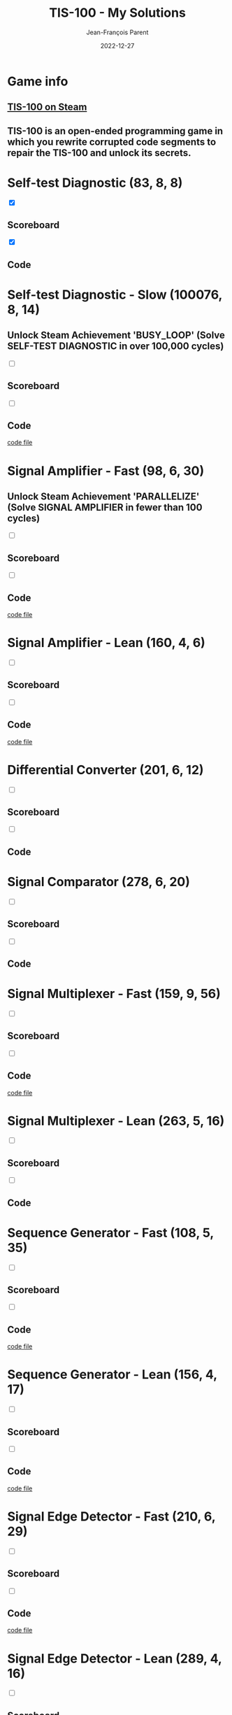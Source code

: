 #+TITLE:       TIS-100 - My Solutions
#+AUTHOR:      Jean-François Parent
#+EMAIL:       parent.j.f@gmail.com
#+DATE:        2022-12-27
#+URI:         /blog/%y/%m/%d/tis-100_solutions
#+KEYWORDS:    tis-100,zachtronics
#+TAGS:        tis-100,zachtronics
#+LANGUAGE:    en
#+OPTIONS:     H:3 num:nil toc:1 \n:nil ::t |:t ^:nil -:nil f:t *:t <:t
#+DESCRIPTION: My tis-100 Solutions

* Game info
** [[https://store.steampowered.com/app/370360/TIS100/][TIS-100 on Steam]]
** TIS-100 is an open-ended programming game in which you rewrite corrupted code segments to repair the TIS-100 and unlock its secrets.

* Self-test Diagnostic (83, 8, 8)

#+BEGIN_EXPORT html
<section class="accordion">
  <input type="checkbox" name="collapse" checked="cheched" id="handle_1_1">
  <h2 class="handle">
    <label for="handle_1_1">Scoreboard</label>
  </h2>
  <div class="content">
    <a href="/media/images/tis-100_SELF-TEST DIAGNOSTIC_scoreboard.jpg" target="_blank">
      <img style="height: 100%;" src="/media/images/tis-100_SELF-TEST DIAGNOSTIC_scoreboard.jpg" />
    </a>
  </div>
</section>
<section class="accordion">
  <input type="checkbox" name="collapse" checked="cheched" id="handle_1_2">
  <h2 class="handle">
    <label for="handle_1_2">Code</label>
  </h2>
  <div class="content">
    <a href="/media/images/tis-100_SELF-TEST DIAGNOSTIC_code.jpg" target="_blank">
      <img style="height: 100%" src="/media/images/tis-100_SELF-TEST DIAGNOSTIC_code.jpg" />
    </a>
  </div>
</section>
#+END_EXPORT

* Self-test Diagnostic - Slow (100076, 8, 14)

** Unlock Steam Achievement 'BUSY_LOOP' (Solve SELF-TEST DIAGNOSTIC in over 100,000 cycles)

#+BEGIN_EXPORT html
<section class="accordion">
  <input type="checkbox" name="collapse" id="handle_self_test_diagnostic_slow_1">
  <h2 class="handle">
    <label for="handle_self_test_diagnostic_slow_1">Scoreboard</label>
  </h2>
  <div class="content">
    <a href="/media/images/tis-100_SELF-TEST DIAGNOSTIC_scoreboard_slow.jpg" target="_blank">
      <img style="height: 100%;" src="/media/images/tis-100_SELF-TEST DIAGNOSTIC_scoreboard_slow.jpg" />
    </a>
  </div>
</section>
<section class="accordion">
  <input type="checkbox" name="collapse" id="handle_self_test_diagnostic_slow_2">
  <h2 class="handle">
    <label for="handle_self_test_diagnostic_slow_2">Code</label>
  </h2>
  <div class="content">
    <a href="/media/images/tis-100_SELF-TEST DIAGNOSTIC_code_slow.jpg" target="_blank">
      <img style="height: 100%" src="/media/images/tis-100_SELF-TEST DIAGNOSTIC_code_slow.jpg" />
    </a>
  </div>
</section>
<section>
  <a href="/media/files/00150.slow.txt" target="_blank">code file</a>
</section>
#+END_EXPORT
* Signal Amplifier - Fast (98, 6, 30)

** Unlock Steam Achievement 'PARALLELIZE' (Solve SIGNAL AMPLIFIER in fewer than 100 cycles)

#+BEGIN_EXPORT html
<section class="accordion">
  <input type="checkbox" name="collapse" id="handle_signal_amplifier_fast_1">
  <h2 class="handle">
    <label for="handle_signal_amplifier_fast_1">Scoreboard</label>
  </h2>
  <div class="content">
    <a href="/media/images/tis-100_SIGNAL AMPLIFIER_scoreboard_fast.jpg" target="_blank">
      <img style="height: 100%;" src="/media/images/tis-100_SIGNAL AMPLIFIER_scoreboard_fast.jpg" />
    </a>
  </div>
</section>
<section class="accordion">
  <input type="checkbox" name="collapse" id="handle_signal_amplifier_fast_2">
  <h2 class="handle">
    <label for="handle_signal_amplifier_fast_2">Code</label>
  </h2>
  <div class="content">
    <a href="/media/images/tis-100_SIGNAL AMPLIFIER_code_fast.jpg" target="_blank">
      <img style="height: 100%" src="/media/images/tis-100_SIGNAL AMPLIFIER_code_fast.jpg" />
    </a>
  </div>
</section>
<section>
  <a href="/media/files/10981.fast.txt" target="_blank">code file</a>
</section>
#+END_EXPORT
* Signal Amplifier - Lean (160, 4, 6)
#+BEGIN_EXPORT html
<section class="accordion">
  <input type="checkbox" name="collapse" id="handle_signal_amplifier_lean_1">
  <h2 class="handle">
    <label for="handle_signal_amplifier_lean_1">Scoreboard</label>
  </h2>
  <div class="content">
    <a href="/media/images/tis-100_SIGNAL AMPLIFIER_scoreboard_lean.jpg" target="_blank">
      <img style="height: 100%;" src="/media/images/tis-100_SIGNAL AMPLIFIER_scoreboard_lean.jpg" />
    </a>
  </div>
</section>
<section class="accordion">
  <input type="checkbox" name="collapse" id="handle_signal_amplifier_lean_2">
  <h2 class="handle">
    <label for="handle_signal_amplifier_lean_2">Code</label>
  </h2>
  <div class="content">
    <a href="/media/images/tis-100_SIGNAL AMPLIFIER_code_lean.jpg" target="_blank">
      <img style="height: 100%" src="/media/images/tis-100_SIGNAL AMPLIFIER_code_lean.jpg" />
    </a>
  </div>
</section>
<section>
  <a href="/media/files/10981.lean.txt" target="_blank">code file</a>
</section>
#+END_EXPORT
* Differential Converter (201, 6, 12)

#+BEGIN_EXPORT html
<section class="accordion">
  <input type="checkbox" name="collapse" id="handle_differential_converter_1">
  <h2 class="handle">
    <label for="handle_differential_converter_1">Scoreboard</label>
  </h2>
  <div class="content">
    <a href="/media/images/tis-100_DIFFERENTIAL CONVERTER_scoreboard.jpg" target="_blank">
      <img style="height: 100%;" src="/media/images/tis-100_DIFFERENTIAL CONVERTER_scoreboard.jpg" />
    </a>
  </div>
</section>
<section class="accordion">
  <input type="checkbox" name="collapse" id="handle_differential_converter_2">
  <h2 class="handle">
    <label for="handle_differential_converter_2">Code</label>
  </h2>
  <div class="content">
    <a href="/media/images/tis-100_DIFFERENTIAL CONVERTER_code.jpg" target="_blank">
      <img style="height: 100%" src="/media/images/tis-100_DIFFERENTIAL CONVERTER_code.jpg" />
    </a>
  </div>
</section>
#+END_EXPORT
* Signal Comparator (278, 6, 20)

#+BEGIN_EXPORT html
<section class="accordion">
  <input type="checkbox" name="collapse" id="handle_signal_comparator_1">
  <h2 class="handle">
    <label for="handle_signal_comparator_1">Scoreboard</label>
  </h2>
  <div class="content">
    <a href="/media/images/tis-100_signal-comparator_scoreboard.jpg" target="_blank">
      <img style="height: 100%" src="/media/images/tis-100_signal-comparator_scoreboard.jpg" />
    </a>
  </div>
</section>
<section class="accordion">
  <input type="checkbox" name="collapse" id="handle_signal_comparator_2">
  <h2 class="handle">
    <label for="handle_signal_comparator_2">Code</label>
  </h2>
  <div class="content">
    <a href="/media/images/tis-100_signal-comparator_code.jpg" target="_blank">
      <img style="height: 100%;" src="/media/images/tis-100_signal-comparator_code.jpg" />
    </a>
  </div>
</section>
#+END_EXPORT

* Signal Multiplexer - Fast (159, 9, 56)

#+BEGIN_EXPORT html
<section class="accordion">
  <input type="checkbox" name="collapse" id="handle_signal_multiplexer_fast_1">
  <h2 class="handle">
    <label for="handle_signal_multiplexer_fast_1">Scoreboard</label>
  </h2>
  <div class="content">
    <a href="/media/images/tis-100_SIGNAL MULTIPLEXER_scoreboard_fast.jpg" target="_blank">
      <img style="height: 100%" src="/media/images/tis-100_SIGNAL MULTIPLEXER_scoreboard_fast.jpg" />
    </a>
  </div>
</section>
<section class="accordion">
  <input type="checkbox" name="collapse" id="handle_signal_multiplexer_fast_2">
  <h2 class="handle">
    <label for="handle_signal_multiplexer_fast_2">Code</label>
  </h2>
  <div class="content">
    <a href="/media/images/tis-100_SIGNAL MULTIPLEXER_code_fast.jpg" target="_blank">
      <img style="height: 100%" src="/media/images/tis-100_SIGNAL MULTIPLEXER_code_fast.jpg" />
    </a>
  </div>
</section>
<section>
<a href="/media/files/22280.fast.txt" target="_blank">code file</a>
</section>
#+END_EXPORT

* Signal Multiplexer - Lean (263, 5, 16)

#+BEGIN_EXPORT html
<section class="accordion">
  <input type="checkbox" name="collapse" id="handle_signal_multiplexer_lean_1">
  <h2 class="handle">
    <label for="handle_signal_multiplexer_lean_1">Scoreboard</label>
  </h2>
  <div class="content">
    <a href="/media/images/tis-100_SIGNAL MULTIPLEXER_scoreboard_lean.jpg" target="_blank">
      <img style="height: 100%" src="/media/images/tis-100_SIGNAL MULTIPLEXER_scoreboard_lean.jpg" />
    </a>
  </div>
</section>
<section class="accordion">
  <input type="checkbox" name="collapse" id="handle_signal_multiplexer_lean_2">
  <h2 class="handle">
    <label for="handle_signal_multiplexer_lean_2">Code</label>
  </h2>
  <div class="content">
    <a href="/media/images/tis-100_SIGNAL MULTIPLEXER_code_lean.jpg" target="_blank">
      <img style="height: 100%" src="/media/images/tis-100_SIGNAL MULTIPLEXER_code_lean.jpg" />
    </a>
  </div>
</section>
#+END_EXPORT

* Sequence Generator - Fast (108, 5, 35)

#+BEGIN_EXPORT html
<section class="accordion">
  <input type="checkbox" name="collapse" id="handle_sequence_generator_fast_1">
  <h2 class="handle">
    <label for="handle_sequence_generator_fast_1">Scoreboard</label>
  </h2>
  <div class="content">
    <a href="/media/images/tis-100_SEQUENCE GENERATOR_scoreboard_fast.jpg" target="_blank">
      <img style="height: 100%" src="/media/images/tis-100_SEQUENCE GENERATOR_scoreboard_fast.jpg" />
    </a>
  </div>
</section>
<section class="accordion">
  <input type="checkbox" name="collapse" id="handle_sequence_generator_fast_2">
  <h2 class="handle">
    <label for="handle_sequence_generator_fast_2">Code</label>
  </h2>
  <div class="content">
    <a href="/media/images/tis-100_SEQUENCE GENERATOR_code_fast.jpg" target="_blank">
      <img style="height: 100%" src="/media/images/tis-100_SEQUENCE GENERATOR_code_fast.jpg" />
    </a>
  </div>
</section>
<section>
<a href="/media/files/30647.fast.txt" target="_blank">code file</a>
</section>
#+END_EXPORT

* Sequence Generator - Lean (156, 4, 17)

#+BEGIN_EXPORT html
<section class="accordion">
  <input type="checkbox" name="collapse" id="handle_sequence_generator_lean_1">
  <h2 class="handle">
    <label for="handle_sequence_generator_lean_1">Scoreboard</label>
  </h2>
  <div class="content">
    <a href="/media/images/tis-100_SEQUENCE GENERATOR_scoreboard_lean.jpg" target="_blank">
      <img style="height: 100%" src="/media/images/tis-100_SEQUENCE GENERATOR_scoreboard_lean.jpg" />
    </a>
  </div>
</section>
<section class="accordion">
  <input type="checkbox" name="collapse" id="handle_sequence_generator_lean_2">
  <h2 class="handle">
    <label for="handle_sequence_generator_lean_2">Code</label>
  </h2>
  <div class="content">
    <a href="/media/images/tis-100_SEQUENCE GENERATOR_code_lean.jpg" target="_blank">
      <img style="height: 100%" src="/media/images/tis-100_SEQUENCE GENERATOR_code_lean.jpg" />
    </a>
  </div>
</section>
<section>
<a href="/media/files/30647.lean.txt" target="_blank">code file</a>
</section>
#+END_EXPORT

* Signal Edge Detector - Fast (210, 6, 29)

#+BEGIN_EXPORT html
<section class="accordion">
  <input type="checkbox" name="collapse" id="handle_signal_edge_detector_fast_1">
  <h2 class="handle">
    <label for="handle_signal_edge_detector_fast_1">Scoreboard</label>
  </h2>
  <div class="content">
    <a href="/media/images/tis-100_SIGNAL EDGE DETECTOR_scoreboard_fast.jpg" target="_blank">
      <img style="height: 100%" src="/media/images/tis-100_SIGNAL EDGE DETECTOR_scoreboard_fast.jpg" />
    </a>
  </div>
</section>
<section class="accordion">
  <input type="checkbox" name="collapse" id="handle_signal_edge_detector_fast_2">
  <h2 class="handle">
    <label for="handle_signal_edge_detector_fast_2">Code</label>
  </h2>
  <div class="content">
    <a href="/media/images/tis-100_SIGNAL EDGE DETECTOR_code_fast.jpg" target="_blank">
      <img style="height: 100%" src="/media/images/tis-100_SIGNAL EDGE DETECTOR_code_fast.jpg" />
    </a>
  </div>
</section>
<section>
<a href="/media/files/32050.fast.txt" target="_blank">code file</a>
</section>
#+END_EXPORT

* Signal Edge Detector - Lean (289, 4, 16)

#+BEGIN_EXPORT html
<section class="accordion">
  <input type="checkbox" name="collapse" id="handle_signal_edge_detector_lean_1">
  <h2 class="handle">
    <label for="handle_signal_edge_detector_lean_1">Scoreboard</label>
  </h2>
  <div class="content">
    <a href="/media/images/tis-100_SIGNAL EDGE DETECTOR_scoreboard_lean.jpg" target="_blank">
      <img style="height: 100%" src="/media/images/tis-100_SIGNAL EDGE DETECTOR_scoreboard_lean.jpg" />
    </a>
  </div>
</section>
<section class="accordion">
  <input type="checkbox" name="collapse" id="handle_signal_edge_detector_lean_2">
  <h2 class="handle">
    <label for="handle_signal_edge_detector_lean_2">Code</label>
  </h2>
  <div class="content">
    <a href="/media/images/tis-100_SIGNAL EDGE DETECTOR_code_lean.jpg" target="_blank">
      <img style="height: 100%" src="/media/images/tis-100_SIGNAL EDGE DETECTOR_code_lean.jpg" />
    </a>
  </div>
</section>
<section>
<a href="/media/files/32050.lean.txt" target="_blank">code file</a>
</section>
#+END_EXPORT

* Interrupt Handler - Fast (201, 9, 46)

#+BEGIN_EXPORT html
<section class="accordion">
  <input type="checkbox" name="collapse" id="handle_interrupt_handler_1">
  <h2 class="handle">
    <label for="handle_interrupt_handler_1">Scoreboard</label>
  </h2>
  <div class="content">
    <a href="/media/images/tis-100_INTERRUPT HANDLER_scoreboard_fast.jpg" target="_blank">
      <img style="height: 100%" src="/media/images/tis-100_INTERRUPT HANDLER_scoreboard_fast.jpg" />
    </a>
  </div>
</section>
<section class="accordion">
  <input type="checkbox" name="collapse" id="handle_interrupt_handler_2">
  <h2 class="handle">
    <label for="handle_interrupt_handler_2">Code</label>
  </h2>
  <div class="content">
    <a href="/media/images/tis-100_INTERRUPT HANDLER_code_fast.jpg" target="_blank">
      <img style="height: 100%" src="/media/images/tis-100_INTERRUPT HANDLER_code_fast.jpg" />
    </a>
  </div>
</section>
<section>
<a href="/media/files/33762.fast.txt" target="_blank">code file</a>
</section>
#+END_EXPORT

* Signal Pattern Detector (176, 4, 16)

#+BEGIN_EXPORT html
<section class="accordion">
  <input type="checkbox" name="collapse" id="handle_signal_pattern_detector_1">
  <h2 class="handle">
    <label for="handle_signal_pattern_detector_1">Scoreboard</label>
  </h2>
  <div class="content">
    <a href="/media/images/tis-100_SIGNAL PATTERN DETECTOR_scoreboard.jpg" target="_blank">
      <img style="height: 100%" src="/media/images/tis-100_SIGNAL PATTERN DETECTOR_scoreboard.jpg" />
    </a>
  </div>
</section>
<section class="accordion">
  <input type="checkbox" name="collapse" id="handle_signal_pattern_detector_2">
  <h2 class="handle">
    <label for="handle_signal_pattern_detector_2">Code</label>
  </h2>
  <div class="content">
    <a href="/media/images/tis-100_SIGNAL PATTERN DETECTOR_code.jpg" target="_blank">
      <img style="height: 100%" src="/media/images/tis-100_SIGNAL PATTERN DETECTOR_code.jpg" />
    </a>
  </div>
</section>
<section>
<a href="/media/files/40196.txt" target="_blank">code file</a>
</section>
#+END_EXPORT

* Sequence Reverser - Lean (399, 4, 14)

#+BEGIN_EXPORT html
<section class="accordion">
  <input type="checkbox" name="collapse" id="handle_sequence_reverser_lean_1">
  <h2 class="handle">
    <label for="handle_sequence_reverser_lean_1">Scoreboard</label>
  </h2>
  <div class="content">
    <a href="/media/images/tis-100_SEQUENCE REVERSER_scoreboard_lean.jpg" target="_blank">
      <img style="height: 100%" src="/media/images/tis-100_SEQUENCE REVERSER_scoreboard_lean.jpg" />
    </a>
  </div>
</section>
<section class="accordion">
  <input type="checkbox" name="collapse" id="handle_sequence_reverser_lean_2">
  <h2 class="handle">
    <label for="handle_sequence_reverser_lean_2">Code</label>
  </h2>
  <div class="content">
    <a href="/media/images/tis-100_SEQUENCE REVERSER_code_lean.jpg" target="_blank">
      <img style="height: 100%" src="/media/images/tis-100_SEQUENCE REVERSER_code_lean.jpg" />
    </a>
  </div>
</section>
<section>
<a href="/media/files/42656.lean.txt" target="_blank">code file</a>
</section>
#+END_EXPORT

* Image Test Pattern 1 - Fast (1310, 2, 21)

#+BEGIN_EXPORT html
<section class="accordion">
  <input type="checkbox" name="collapse" id="handle_image_test_pattern_1_fast_1">
  <h2 class="handle">
    <label for="handle_image_test_pattern_1_fast_1">Scoreboard</label>
  </h2>
  <div class="content">
    <a href="/media/images/tis-100_IMAGE TEST PATTERN 1_scoreboard_fast.jpg" target="_blank">
      <img style="height: 100%" src="/media/images/tis-100_IMAGE TEST PATTERN 1_scoreboard_fast.jpg" />
    </a>
  </div>
</section>
<section class="accordion">
  <input type="checkbox" name="collapse" id="handle_image_test_pattern_1_fast_2">
  <h2 class="handle">
    <label for="handle_image_test_pattern_1_fast_2">Code</label>
  </h2>
  <div class="content">
    <a href="/media/images/tis-100_IMAGE TEST PATTERN 1_code_fast.jpg" target="_blank">
      <img style="height: 100%" src="/media/images/tis-100_IMAGE TEST PATTERN 1_code_fast.jpg" />
    </a>
  </div>
</section>
<section>
<a href="/media/files/50370.fast.txt" target="_blank">code file</a>
</section>
#+END_EXPORT

* Image Test Pattern 1 - Lean (2334, 1, 10)

#+BEGIN_EXPORT html
<section class="accordion">
  <input type="checkbox" name="collapse" id="handle_image_test_pattern_1_lean_1">
  <h2 class="handle">
    <label for="handle_image_test_pattern_1_lean_1">Scoreboard</label>
  </h2>
  <div class="content">
    <a href="/media/images/tis-100_IMAGE TEST PATTERN 1_scoreboard_lean.jpg" target="_blank">
      <img style="height: 100%" src="/media/images/tis-100_IMAGE TEST PATTERN 1_scoreboard_lean.jpg" />
    </a>
  </div>
</section>
<section class="accordion">
  <input type="checkbox" name="collapse" id="handle_image_test_pattern_1_lean_2">
  <h2 class="handle">
    <label for="handle_image_test_pattern_1_lean_2">Code</label>
  </h2>
  <div class="content">
    <a href="/media/images/tis-100_IMAGE TEST PATTERN 1_code_lean.jpg" target="_blank">
      <img style="height: 100%" src="/media/images/tis-100_IMAGE TEST PATTERN 1_code_lean.jpg" />
    </a>
  </div>
</section>
<section>
  <a href="/media/files/50370.lean.txt" target="_blank">code file</a>
</section>
#+END_EXPORT

* Stored Image Decoder - Lean (3937, 5, 21)

#+BEGIN_EXPORT html
<section class="accordion">
  <input type="checkbox" name="collapse" id="handle_stored_image_decoder_1">
  <h2 class="handle">
    <label for="handle_stored_image_decoder_1">Scoreboard</label>
  </h2>
  <div class="content">
    <a href="/media/images/tis-100_STORED IMAGE DECODER_scoreboard_lean.jpg" target="_blank">
      <img style="height: 100%" src="/media/images/tis-100_STORED IMAGE DECODER_scoreboard_lean.jpg" />
    </a>
  </div>
</section>
<section class="accordion">
  <input type="checkbox" name="collapse" id="handle_stored_image_decoder_2">
  <h2 class="handle">
    <label for="handle_stored_image_decoder_2">Code</label>
  </h2>
  <div class="content">
    <a href="/media/images/tis-100_STORED IMAGE DECODER_code_lean.jpg" target="_blank">
      <img style="height: 100%;" src="/media/images/tis-100_STORED IMAGE DECODER_code_lean.jpg" />
    </a>
  </div>
</section>
<section>
  <a href="/media/files/70601.lean.txt" target="_blank">code file</a>
</section>
#+END_EXPORT
* Sequence Mode Calculator - Fast (1513, 7, 83)

#+BEGIN_EXPORT html
<section class="accordion">
  <input type="checkbox" name="collapse" id="handle_sequence_mode_calculator_fast_1">
  <h2 class="handle">
    <label for="handle_sequence_mode_calculator_fast_1">Scoreboard</label>
  </h2>
  <div class="content">
    <a href="/media/images/tis-100_SEQUENCE MODE CALCULATOR_scoreboard_fast.jpg" target="_blank">
      <img style="height: 100%" src="/media/images/tis-100_SEQUENCE MODE CALCULATOR_scoreboard_fast.jpg" />
    </a>
  </div>
</section>
<section class="accordion">
  <input type="checkbox" name="collapse" id="handle_sequence_mode_calculator_fast_2">
  <h2 class="handle">
    <label for="handle_sequence_mode_calculator_fast_2">Code</label>
  </h2>
  <div class="content">
    <a href="/media/images/tis-100_SEQUENCE MODE CALCULATOR_code_fast.jpg" target="_blank">
      <img style="height: 100%;" src="/media/images/tis-100_SEQUENCE MODE CALCULATOR_code_fast.jpg" />
    </a>
  </div>
</section>
<section>
  <a href="/media/files/NEXUS.09.904.9.0.node.lean.txt" target="_blank">code file</a>
</section>
#+END_EXPORT
* Sequence Mode Calculator - Node Lean (1576, 6, 85)

#+BEGIN_EXPORT html
<section class="accordion">
  <input type="checkbox" name="collapse" id="handle_sequence_mode_calculator_node_lean_1">
  <h2 class="handle">
    <label for="handle_sequence_mode_calculator_node_lean_1">Scoreboard</label>
  </h2>
  <div class="content">
    <a href="/media/images/tis-100_SEQUENCE MODE CALCULATOR_scoreboard_node_lean.jpg" target="_blank">
      <img style="height: 100%" src="/media/images/tis-100_SEQUENCE MODE CALCULATOR_scoreboard_node_lean.jpg" />
    </a>
  </div>
</section>
<section class="accordion">
  <input type="checkbox" name="collapse" id="handle_sequence_mode_calculator_node_lean_2">
  <h2 class="handle">
    <label for="handle_sequence_mode_calculator_node_lean_2">Code</label>
  </h2>
  <div class="content">
    <a href="/media/images/tis-100_SEQUENCE MODE CALCULATOR_code_node_lean.jpg" target="_blank">
      <img style="height: 100%;" src="/media/images/tis-100_SEQUENCE MODE CALCULATOR_code_node_lean.jpg" />
    </a>
  </div>
</section>
<section>
  <a href="/media/files/NEXUS.09.904.9.0.node.lean.txt" target="_blank">code file</a>
</section>
#+END_EXPORT
* Wave Collapse Supervisor - Lean (549, 6, 43)

#+BEGIN_EXPORT html
<section class="accordion">
  <input type="checkbox" name="collapse" id="handle_wave_collapse_supervisor_1">
  <h2 class="handle">
    <label for="handle_wave_collapse_supervisor_1">Scoreboard</label>
  </h2>
  <div class="content">
    <a href="/media/images/tis-100_WAVE COLLAPSE SUPERVISOR_scoreboard_lean.jpg" target="_blank">
      <img style="height: 100%" src="/media/images/tis-100_WAVE COLLAPSE SUPERVISOR_scoreboard_lean.jpg" />
    </a>
  </div>
</section>
<section class="accordion">
  <input type="checkbox" name="collapse" id="handle_wave_collapse_supervisor_2">
  <h2 class="handle">
    <label for="handle_wave_collapse_supervisor_2">Code</label>
  </h2>
  <div class="content">
    <a href="/media/images/tis-100_WAVE COLLAPSE SUPERVISOR_code_lean.jpg" target="_blank">
      <img style="height: 100%;" src="/media/images/tis-100_WAVE COLLAPSE SUPERVISOR_code_lean.jpg" />
    </a>
  </div>
</section>
<section>
  <a href="/media/files/NEXUS.24.511.7.lean.txt" target="_blank">code file</a>
</section>
#+END_EXPORT

